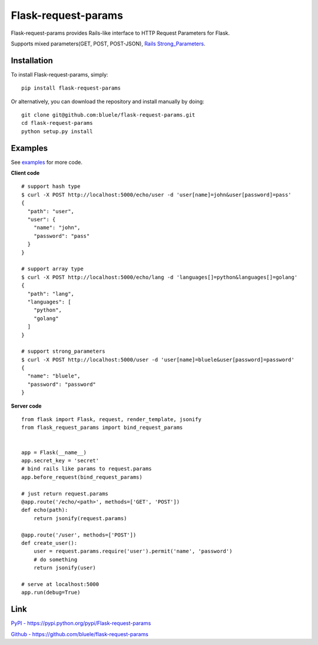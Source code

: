 =====================
Flask-request-params
=====================

.. image:: https://travis-ci.org/bluele/Flask-request-params.svg?branch=master
    :target: https://travis-ci.org/bluele/Flask-request-params


Flask-request-params provides Rails-like interface to HTTP Request Parameters for Flask.

Supports mixed parameters(GET, POST, POST-JSON), `Rails Strong_Parameters <https://github.com/rails/strong_parameters>`_.


Installation
------------
To install Flask-request-params, simply::

    pip install flask-request-params


Or alternatively, you can download the repository and install manually by doing::

    git clone git@github.com:bluele/flask-request-params.git
    cd flask-request-params
    python setup.py install



Examples
--------

See `examples <https://github.com/bluele/Flask-request-params/tree/master/examples>`_ for more code.

**Client code**

::

    # support hash type
    $ curl -X POST http://localhost:5000/echo/user -d 'user[name]=john&user[password]=pass'
    {
      "path": "user",
      "user": {
        "name": "john",
        "password": "pass"
      }
    }

    # support array type
    $ curl -X POST http://localhost:5000/echo/lang -d 'languages[]=python&languages[]=golang'
    {
      "path": "lang",
      "languages": [
        "python",
        "golang"
      ]
    }

    # support strong_parameters
    $ curl -X POST http://localhost:5000/user -d 'user[name]=bluele&user[password]=password'
    {
      "name": "bluele",
      "password": "password"
    }


**Server code**

::

    from flask import Flask, request, render_template, jsonify
    from flask_request_params import bind_request_params


    app = Flask(__name__)
    app.secret_key = 'secret'
    # bind rails like params to request.params
    app.before_request(bind_request_params)

    # just return request.params
    @app.route('/echo/<path>', methods=['GET', 'POST'])
    def echo(path):
        return jsonify(request.params)

    @app.route('/user', methods=['POST'])
    def create_user():
        user = request.params.require('user').permit('name', 'password')
        # do something
        return jsonify(user)

    # serve at localhost:5000
    app.run(debug=True)


Link
---------

`PyPI - https://pypi.python.org/pypi/Flask-request-params <https://pypi.python.org/pypi/Flask-request-params>`_

`Github - https://github.com/bluele/flask-request-params <https://github.com/bluele/flask-request-params>`_
